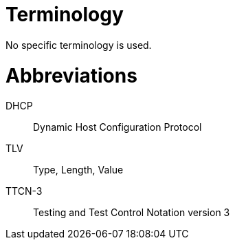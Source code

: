 = Terminology

No specific terminology is used.

= Abbreviations

DHCP:: Dynamic Host Configuration Protocol

TLV:: Type, Length, Value

TTCN-3:: Testing and Test Control Notation version 3
